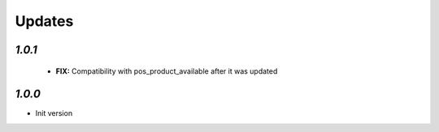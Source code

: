 .. _changelog:

Updates
=======

`1.0.1`
-------

 - **FIX:** Compatibility with pos_product_available after it was updated

`1.0.0`
-------

- Init version
